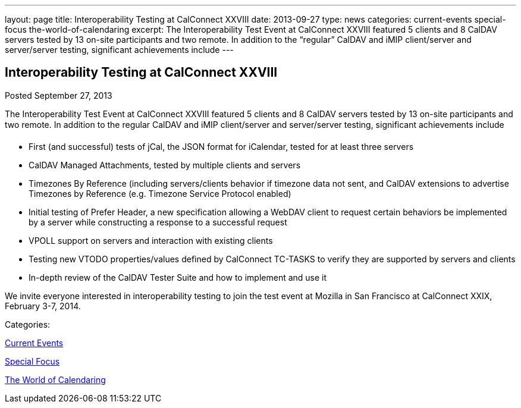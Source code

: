 ---
layout: page
title: Interoperability Testing at CalConnect XXVIII
date: 2013-09-27
type: news
categories: current-events special-focus the-world-of-calendaring
excerpt: The Interoperability Test Event at CalConnect XXVIII featured 5 clients and 8 CalDAV servers tested by 13 on-site participants and two remote. In addition to the “regular” CalDAV and iMIP client/server and server/server testing, significant achievements include
---

== Interoperability Testing at CalConnect XXVIII

[[node-191]]
Posted September 27, 2013 

The Interoperability Test Event at CalConnect XXVIII featured 5 clients and 8 CalDAV servers tested by 13 on-site participants and two remote. In addition to the regular CalDAV and iMIP client/server and server/server testing, significant achievements include

* First (and successful) tests of jCal, the JSON format for iCalendar, tested for at least three servers
* CalDAV Managed Attachments, tested by multiple clients and servers
* Timezones By Reference (including servers/clients behavior if timezone data not sent, and CalDAV extensions to advertise Timezones by Reference (e.g. Timezone Service Protocol enabled)
* Initial testing of Prefer Header, a new specification allowing a WebDAV client to request certain behaviors be implemented by a server while constructing a response to a successful request
* VPOLL support on servers and interaction with existing clients
* Testing new VTODO properties/values defined by CalConnect TC-TASKS to verify they are supported by servers and clients
* In-depth review of the CalDAV Tester Suite and how to implement and use it

We invite everyone interested in interoperability testing to join the test event at Mozilla in San Francisco at CalConnect XXIX, February 3-7, 2014.



Categories:&nbsp;

link:/news/current-events[Current Events]

link:/news/special-focus[Special Focus]

link:/news/the-world-of-calendaring[The World of Calendaring]

